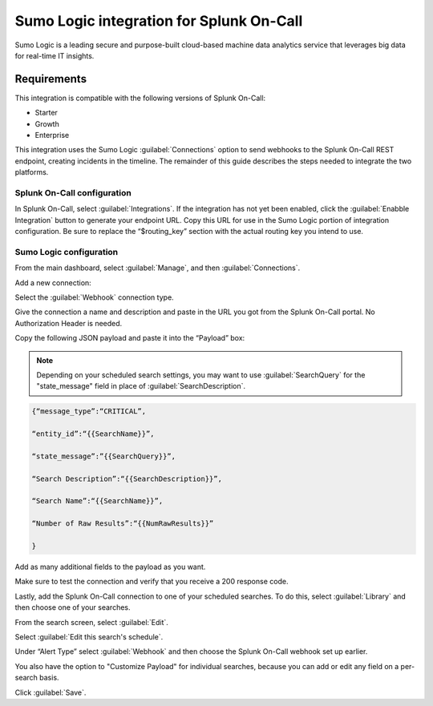 .. _sumologic-spoc:

Sumo Logic integration for Splunk On-Call
***************************************************

.. meta::
    :description: Configure the Sumo Logic integration for Splunk On-Call.

Sumo Logic is a leading secure and purpose-built cloud-based machine data analytics service that leverages big data for
real-time IT insights.

Requirements
==================

This integration is compatible with the following versions of Splunk On-Call:

- Starter
- Growth
- Enterprise


This integration uses the Sumo Logic :guilabel:`Connections` option to send
webhooks to the Splunk On-Call REST endpoint, creating incidents in the
timeline. The remainder of this guide describes the steps needed to
integrate the two platforms.

Splunk On-Call configuration
------------------------------

In Splunk On-Call, select :guilabel:`Integrations`. If the integration has not yet been
enabled, click the :guilabel:`Enabble Integration` button to generate your endpoint
URL. Copy this URL for use in the Sumo Logic portion of integration
configuration. Be sure to replace the “$routing_key” section with the
actual routing key you intend to use.

Sumo Logic configuration
---------------------------

From the main dashboard, select :guilabel:`Manage`, and then :guilabel:`Connections`.

.. image:: /_images/spoc/Sumo2.png
   :alt: sumo2

   sumo2

Add a new connection:

.. image:: /_images/spoc/Sumo3.png
   :alt: sumo3

   sumo3

Select the :guilabel:`Webhook` connection type.

.. image:: /_images/spoc/Sumo4.png
   :alt: sumo4

   sumo4

Give the connection a name and description and paste in the URL you got from the Splunk On-Call portal. No Authorization Header is needed. 

Copy the following JSON payload and paste it into the “Payload” box:

.. note:: Depending on your scheduled search settings, you may want to use :guilabel:`SearchQuery` for the "state\_message" field in place of :guilabel:`SearchDescription`.

.. code-block:: none

   {“message_type”:“CRITICAL”,

   “entity_id”:“{{SearchName}}”,

   “state_message”:”{{SearchQuery}}”,

   “Search Description”:“{{SearchDescription}}”,

   “Search Name”:“{{SearchName}}”,

   “Number of Raw Results”:“{{NumRawResults}}”

   }

.. image:: /_images/spoc/Sumo5.png
   :alt: sumo5

   sumo5

Add as many additional fields to the payload as you want.

.. image:: /_images/spoc/Sumo6.png
   :alt: sumo6

   sumo6

Make sure to test the connection and verify that you receive a 200 response code.

Lastly, add the Splunk On-Call connection to one of your scheduled searches. To do this, select :guilabel:`Library` and then choose one
of your searches.

.. image:: /_images/spoc/Sumo7.png
   :alt: sumo7

   sumo7

From the search screen, select :guilabel:`Edit`.

.. image:: /_images/spoc/Sumo8.png
   :alt: sumo8

   sumo8

Select  :guilabel:`Edit this search's schedule`.

.. image:: /_images/spoc/Sumo9.png
   :alt: sumo9

   sumo9

Under “Alert Type” select :guilabel:`Webhook` and then choose
the Splunk On-Call webhook set up earlier.

You also have the option to "Customize Payload" for individual searches,
because you can add or edit any field on a per-search basis.

Click :guilabel:`Save`.

.. image:: /_images/spoc/Sumo10.png
   :alt: sumo10

   sumo10
